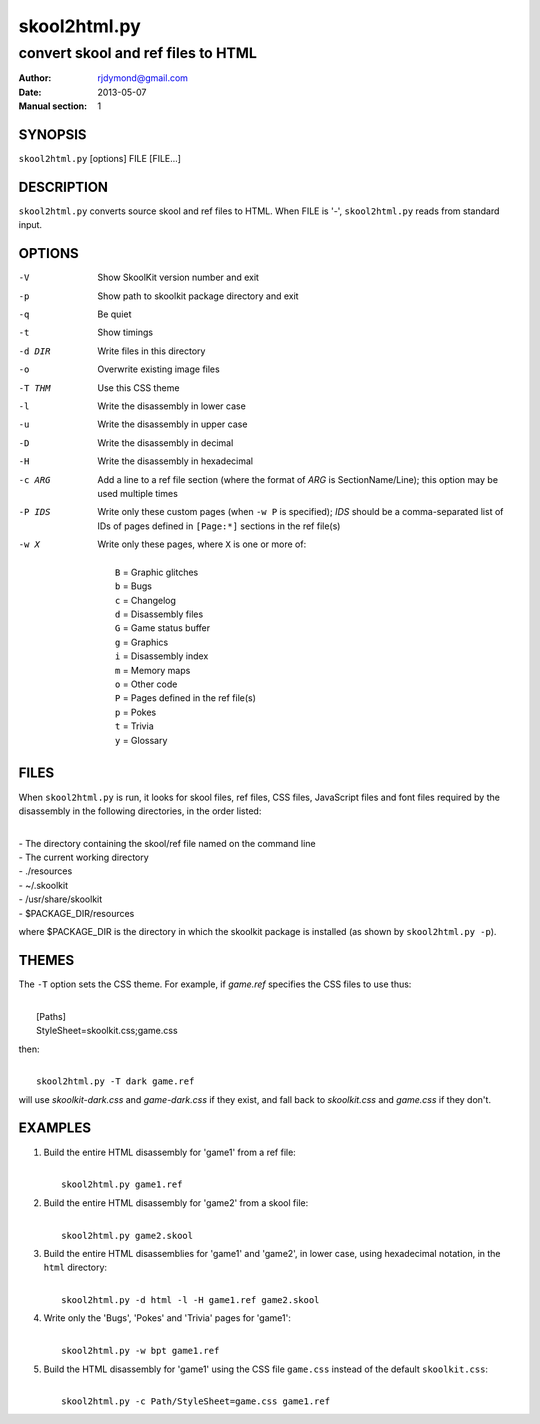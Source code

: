 =============
skool2html.py
=============

-----------------------------------
convert skool and ref files to HTML
-----------------------------------

:Author: rjdymond@gmail.com
:Date: 2013-05-07
:Manual section: 1

SYNOPSIS
========
``skool2html.py`` [options] FILE [FILE...]

DESCRIPTION
===========
``skool2html.py`` converts source skool and ref files to HTML. When FILE is
'-', ``skool2html.py`` reads from standard input.

OPTIONS
=======
-V       Show SkoolKit version number and exit
-p       Show path to skoolkit package directory and exit
-q       Be quiet
-t       Show timings
-d DIR   Write files in this directory
-o       Overwrite existing image files
-T THM   Use this CSS theme
-l       Write the disassembly in lower case
-u       Write the disassembly in upper case
-D       Write the disassembly in decimal
-H       Write the disassembly in hexadecimal
-c ARG   Add a line to a ref file section (where the format of `ARG` is
         SectionName/Line); this option may be used multiple times
-P IDS   Write only these custom pages (when ``-w P`` is specified); `IDS`
         should be a comma-separated list of IDs of pages defined in
         ``[Page:*]`` sections in the ref file(s)
-w X     Write only these pages, where ``X`` is one or more of:

         |
         |   ``B`` = Graphic glitches
         |   ``b`` = Bugs
         |   ``c`` = Changelog
         |   ``d`` = Disassembly files
         |   ``G`` = Game status buffer
         |   ``g`` = Graphics
         |   ``i`` = Disassembly index
         |   ``m`` = Memory maps
         |   ``o`` = Other code
         |   ``P`` = Pages defined in the ref file(s)
         |   ``p`` = Pokes
         |   ``t`` = Trivia
         |   ``y`` = Glossary

FILES
=====
When ``skool2html.py`` is run, it looks for skool files, ref files, CSS files,
JavaScript files and font files required by the disassembly in the following
directories, in the order listed:

|
| - The directory containing the skool/ref file named on the command line
| - The current working directory
| - ./resources
| - ~/.skoolkit
| - /usr/share/skoolkit
| - $PACKAGE_DIR/resources

where $PACKAGE_DIR is the directory in which the skoolkit package is installed
(as shown by ``skool2html.py -p``).

THEMES
======
The ``-T`` option sets the CSS theme. For example, if `game.ref` specifies the
CSS files to use thus:

|
|   [Paths]
|   StyleSheet=skoolkit.css;game.css

then:

|
|   ``skool2html.py -T dark game.ref``

will use `skoolkit-dark.css` and `game-dark.css` if they exist, and fall back
to `skoolkit.css` and `game.css` if they don't.

EXAMPLES
========
1. Build the entire HTML disassembly for 'game1' from a ref file:

   |
   |   ``skool2html.py game1.ref``

2. Build the entire HTML disassembly for 'game2' from a skool file:

   |
   |   ``skool2html.py game2.skool``

3. Build the entire HTML disassemblies for 'game1' and 'game2', in lower case,
   using hexadecimal notation, in the ``html`` directory:

   |
   |   ``skool2html.py -d html -l -H game1.ref game2.skool``

4. Write only the 'Bugs', 'Pokes' and 'Trivia' pages for 'game1':

   |
   |   ``skool2html.py -w bpt game1.ref``

5. Build the HTML disassembly for 'game1' using the CSS file ``game.css``
   instead of the default ``skoolkit.css``:

   |
   |   ``skool2html.py -c Path/StyleSheet=game.css game1.ref``
